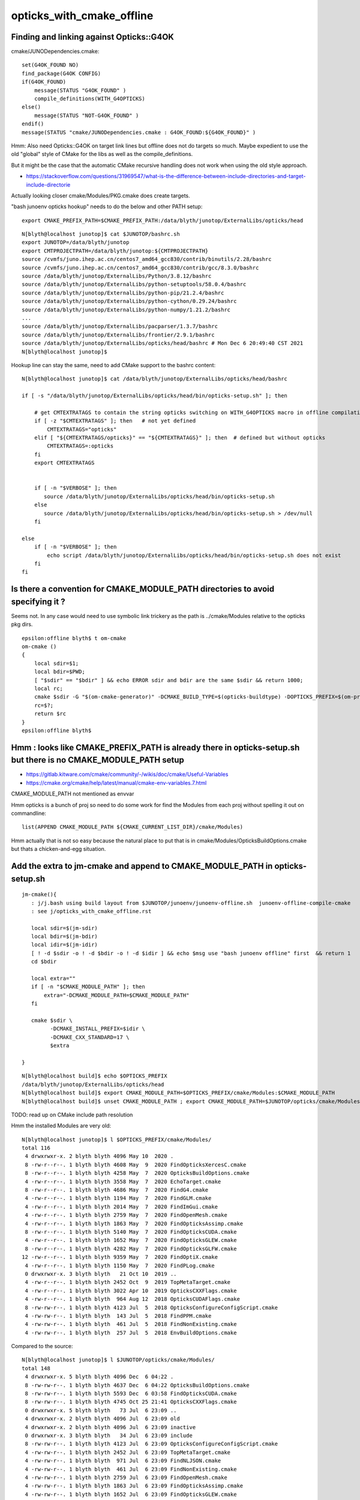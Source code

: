 opticks_with_cmake_offline
=============================


Finding and linking against Opticks::G4OK 
---------------------------------------------

cmake/JUNODependencies.cmake::


    set(G4OK_FOUND NO)
    find_package(G4OK CONFIG)
    if(G4OK_FOUND)
        message(STATUS "G4OK_FOUND" )
        compile_definitions(WITH_G4OPTICKS)
    else()
        message(STATUS "NOT-G4OK_FOUND" )
    endif()
    message(STATUS "cmake/JUNODependencies.cmake : G4OK_FOUND:${G4OK_FOUND}" )


Hmm: Also need Opticks::G4OK on target link lines 
but offline does not do targets so much. 
Maybe expedient to use the old "global" style of CMake
for the libs as well as the compile_definitions.

But it might be the case that the automatic CMake recursive handling 
does not work when using the old style approach. 

* https://stackoverflow.com/questions/31969547/what-is-the-difference-between-include-directories-and-target-include-directorie


Actually looking closer cmake/Modules/PKG.cmake does create targets. 


"bash junoenv opticks hookup" needs to do the below and other PATH setup::

  export CMAKE_PREFIX_PATH=$CMAKE_PREFIX_PATH:/data/blyth/junotop/ExternalLibs/opticks/head

::

    N[blyth@localhost junotop]$ cat $JUNOTOP/bashrc.sh
    export JUNOTOP=/data/blyth/junotop
    export CMTPROJECTPATH=/data/blyth/junotop:${CMTPROJECTPATH}
    source /cvmfs/juno.ihep.ac.cn/centos7_amd64_gcc830/contrib/binutils/2.28/bashrc
    source /cvmfs/juno.ihep.ac.cn/centos7_amd64_gcc830/contrib/gcc/8.3.0/bashrc
    source /data/blyth/junotop/ExternalLibs/Python/3.8.12/bashrc
    source /data/blyth/junotop/ExternalLibs/python-setuptools/58.0.4/bashrc
    source /data/blyth/junotop/ExternalLibs/python-pip/21.2.4/bashrc
    source /data/blyth/junotop/ExternalLibs/python-cython/0.29.24/bashrc
    source /data/blyth/junotop/ExternalLibs/python-numpy/1.21.2/bashrc
    ...
    source /data/blyth/junotop/ExternalLibs/pacparser/1.3.7/bashrc
    source /data/blyth/junotop/ExternalLibs/frontier/2.9.1/bashrc
    source /data/blyth/junotop/ExternalLibs/opticks/head/bashrc # Mon Dec 6 20:49:40 CST 2021
    N[blyth@localhost junotop]$ 


Hookup line can stay the same, need to add CMake support to the bashrc content::

    N[blyth@localhost junotop]$ cat /data/blyth/junotop/ExternalLibs/opticks/head/bashrc

    if [ -s "/data/blyth/junotop/ExternalLibs/opticks/head/bin/opticks-setup.sh" ]; then 

        # get CMTEXTRATAGS to contain the string opticks switching on WITH_G4OPTICKS macro in offline compilation
        if [ -z "$CMTEXTRATAGS" ]; then   # not yet defined
            CMTEXTRATAGS="opticks"
        elif [ "${CMTEXTRATAGS/opticks}" == "${CMTEXTRATAGS}" ]; then  # defined but without opticks
            CMTEXTRATAGS=:opticks
        fi 
        export CMTEXTRATAGS


        if [ -n "$VERBOSE" ]; then 
           source /data/blyth/junotop/ExternalLibs/opticks/head/bin/opticks-setup.sh 
        else
           source /data/blyth/junotop/ExternalLibs/opticks/head/bin/opticks-setup.sh > /dev/null
        fi  

    else
        if [ -n "$VERBOSE" ]; then 
            echo script /data/blyth/junotop/ExternalLibs/opticks/head/bin/opticks-setup.sh does not exist 
        fi
    fi 





Is there a convention for CMAKE_MODULE_PATH directories to avoid specifying it ?
---------------------------------------------------------------------------------

Seems not. In any case would need to use symbolic link trickery as the path is ../cmake/Modules
relative to the opticks pkg dirs. 


::

    epsilon:offline blyth$ t om-cmake
    om-cmake () 
    { 
        local sdir=$1;
        local bdir=$PWD;
        [ "$sdir" == "$bdir" ] && echo ERROR sdir and bdir are the same $sdir && return 1000;
        local rc;
        cmake $sdir -G "$(om-cmake-generator)" -DCMAKE_BUILD_TYPE=$(opticks-buildtype) -DOPTICKS_PREFIX=$(om-prefix) -DCMAKE_INSTALL_PREFIX=$(om-prefix) -DCMAKE_MODULE_PATH=$(om-home)/cmake/Modules;
        rc=$?;
        return $rc
    }
    epsilon:offline blyth$ 



Hmm : looks like CMAKE_PREFIX_PATH is already there in opticks-setup.sh but there is no CMAKE_MODULE_PATH setup
-----------------------------------------------------------------------------------------------------------------

* https://gitlab.kitware.com/cmake/community/-/wikis/doc/cmake/Useful-Variables
* https://cmake.org/cmake/help/latest/manual/cmake-env-variables.7.html

CMAKE_MODULE_PATH not mentioned as envvar 

Hmm opticks is a bunch of proj so need to do some work for find the Modules 
from each proj without spelling it out on commandline::

   list(APPEND CMAKE_MODULE_PATH ${CMAKE_CURRENT_LIST_DIR}/cmake/Modules)

Hmm actually that is not so easy because the natural place to put that 
is in cmake/Modules/OpticksBuildOptions.cmake but thats a chicken-and-egg situation.


Add the extra to jm-cmake and append to CMAKE_MODULE_PATH in opticks-setup.sh 
---------------------------------------------------------------------------------

::

    jm-cmake(){   
       : j/j.bash using build layout from $JUNOTOP/junoenv/junoenv-offline.sh  junoenv-offline-compile-cmake
       : see j/opticks_with_cmake_offline.rst

       local sdir=$(jm-sdir)
       local bdir=$(jm-bdir)
       local idir=$(jm-idir)
       [ ! -d $sdir -o ! -d $bdir -o ! -d $idir ] && echo $msg use "bash junoenv offline" first  && return 1 
       cd $bdir

       local extra=""
       if [ -n "$CMAKE_MODULE_PATH" ]; then 
           extra="-DCMAKE_MODULE_PATH=$CMAKE_MODULE_PATH"
       fi

       cmake $sdir \
             -DCMAKE_INSTALL_PREFIX=$idir \
             -DCMAKE_CXX_STANDARD=17 \
             $extra

    }


::

    N[blyth@localhost build]$ echo $OPTICKS_PREFIX
    /data/blyth/junotop/ExternalLibs/opticks/head
    N[blyth@localhost build]$ export CMAKE_MODULE_PATH=$OPTICKS_PREFIX/cmake/Modules:$CMAKE_MODULE_PATH
    N[blyth@localhost build]$ unset CMAKE_MODULE_PATH ; export CMAKE_MODULE_PATH=$JUNOTOP/opticks/cmake/Modules:$CMAKE_MODULE_PATH



TODO: read up on CMake include path resolution


Hmm the installed Modules are very old::

    N[blyth@localhost junotop]$ l $OPTICKS_PREFIX/cmake/Modules/
    total 116
     4 drwxrwxr-x. 2 blyth blyth 4096 May 10  2020 .
     8 -rw-r--r--. 1 blyth blyth 4608 May  9  2020 FindOpticksXercesC.cmake
     8 -rw-r--r--. 1 blyth blyth 4258 May  7  2020 OpticksBuildOptions.cmake
     4 -rw-r--r--. 1 blyth blyth 3558 May  7  2020 EchoTarget.cmake
     8 -rw-r--r--. 1 blyth blyth 4686 May  7  2020 FindG4.cmake
     4 -rw-r--r--. 1 blyth blyth 1194 May  7  2020 FindGLM.cmake
     4 -rw-r--r--. 1 blyth blyth 2014 May  7  2020 FindImGui.cmake
     4 -rw-r--r--. 1 blyth blyth 2759 May  7  2020 FindOpenMesh.cmake
     4 -rw-r--r--. 1 blyth blyth 1863 May  7  2020 FindOpticksAssimp.cmake
     8 -rw-r--r--. 1 blyth blyth 5140 May  7  2020 FindOpticksCUDA.cmake
     4 -rw-r--r--. 1 blyth blyth 1652 May  7  2020 FindOpticksGLEW.cmake
     8 -rw-r--r--. 1 blyth blyth 4282 May  7  2020 FindOpticksGLFW.cmake
    12 -rw-r--r--. 1 blyth blyth 9359 May  7  2020 FindOptiX.cmake
     4 -rw-r--r--. 1 blyth blyth 1150 May  7  2020 FindPLog.cmake
     0 drwxrwxr-x. 3 blyth blyth   21 Oct 10  2019 ..
     4 -rw-r--r--. 1 blyth blyth 2452 Oct  9  2019 TopMetaTarget.cmake
     4 -rw-r--r--. 1 blyth blyth 3022 Apr 10  2019 OpticksCXXFlags.cmake
     4 -rw-r--r--. 1 blyth blyth  964 Aug 12  2018 OpticksCUDAFlags.cmake
     8 -rw-rw-r--. 1 blyth blyth 4123 Jul  5  2018 OpticksConfigureConfigScript.cmake
     4 -rw-rw-r--. 1 blyth blyth  143 Jul  5  2018 FindPPM.cmake
     4 -rw-rw-r--. 1 blyth blyth  461 Jul  5  2018 FindNonExisting.cmake
     4 -rw-rw-r--. 1 blyth blyth  257 Jul  5  2018 EnvBuildOptions.cmake

Compared to the source::

    N[blyth@localhost junotop]$ l $JUNOTOP/opticks/cmake/Modules/
    total 148
     4 drwxrwxr-x. 5 blyth blyth 4096 Dec  6 04:22 .
     8 -rw-rw-r--. 1 blyth blyth 4637 Dec  6 04:22 OpticksBuildOptions.cmake
     8 -rw-rw-r--. 1 blyth blyth 5593 Dec  6 03:58 FindOpticksCUDA.cmake
     8 -rw-rw-r--. 1 blyth blyth 4745 Oct 25 21:41 OpticksCXXFlags.cmake
     0 drwxrwxr-x. 5 blyth blyth   73 Jul  6 23:09 ..
     4 drwxrwxr-x. 2 blyth blyth 4096 Jul  6 23:09 old
     4 drwxrwxr-x. 2 blyth blyth 4096 Jul  6 23:09 inactive
     0 drwxrwxr-x. 3 blyth blyth   34 Jul  6 23:09 include
     8 -rw-rw-r--. 1 blyth blyth 4123 Jul  6 23:09 OpticksConfigureConfigScript.cmake
     4 -rw-rw-r--. 1 blyth blyth 2452 Jul  6 23:09 TopMetaTarget.cmake
     4 -rw-rw-r--. 1 blyth blyth  971 Jul  6 23:09 FindNLJSON.cmake
     4 -rw-rw-r--. 1 blyth blyth  461 Jul  6 23:09 FindNonExisting.cmake
     4 -rw-rw-r--. 1 blyth blyth 2759 Jul  6 23:09 FindOpenMesh.cmake
     4 -rw-rw-r--. 1 blyth blyth 1863 Jul  6 23:09 FindOpticksAssimp.cmake
     4 -rw-rw-r--. 1 blyth blyth 1652 Jul  6 23:09 FindOpticksGLEW.cmake
     8 -rw-rw-r--. 1 blyth blyth 4282 Jul  6 23:09 FindOpticksGLFW.cmake
     8 -rw-rw-r--. 1 blyth blyth 5149 Jul  6 23:09 FindOpticksOptiX.cmake
     8 -rw-rw-r--. 1 blyth blyth 5468 Jul  6 23:09 FindOpticksXercesC.cmake
    12 -rw-rw-r--. 1 blyth blyth 9467 Jul  6 23:09 FindOptiX.cmake
     4 -rw-rw-r--. 1 blyth blyth 1150 Jul  6 23:09 FindPLog.cmake
     8 -rw-rw-r--. 1 blyth blyth 6679 Jul  6 23:09 OpticksCMakeTraverse.cmake
     4 -rw-rw-r--. 1 blyth blyth 1185 Jul  6 23:09 OpticksCUDAFlags.cmake
     4 -rw-rw-r--. 1 blyth blyth 3558 Jul  6 23:09 EchoTarget.cmake
     4 -rw-rw-r--. 1 blyth blyth  257 Jul  6 23:09 EnvBuildOptions.cmake
     4 -rw-rw-r--. 1 blyth blyth  654 Jul  6 23:09 FindBoostAsio.cmake
     8 -rw-rw-r--. 1 blyth blyth 5555 Jul  6 23:09 FindG4.cmake
     4 -rw-rw-r--. 1 blyth blyth 1194 Jul  6 23:09 FindGLM.cmake
     4 -rw-rw-r--. 1 blyth blyth 2014 Jul  6 23:09 FindImGui.cmake
    N[blyth@localhost junotop]$ 




jm-cmake failing with Opticks found in CMAKE_PREFIX_PATH due to lack of CMAKE_MODULE_PATH on cmake command line
-------------------------------------------------------------------------------------------------------------------


::

    N    # plain vanilla environment on P 
    jre
    jm-cmake


    eom.so;/data/blyth/junotop/ExternalLibs/ROOT/6.24.06/lib/libMathMore.so
    -- Found Python: /data/blyth/junotop/ExternalLibs/Python/3.8.12/bin/python3.8 (found suitable version "3.8.12", minimum required is "3.8.12") found components: Interpreter 
    CMake Error at /cvmfs/juno.ihep.ac.cn/centos7_amd64_gcc830/Pre-Release/J21v2r0-branch/ExternalLibs/Cmake/3.21.2/share/cmake-3.21/Modules/CMakeFindDependencyMacro.cmake:47 (find_package):
      No "FindG4.cmake" found in CMAKE_MODULE_PATH.
    Call Stack (most recent call first):
      /data/blyth/junotop/ExternalLibs/opticks/head/lib64/cmake/cfg4/cfg4-config.cmake:8 (find_dependency)
      /cvmfs/juno.ihep.ac.cn/centos7_amd64_gcc830/Pre-Release/J21v2r0-branch/ExternalLibs/Cmake/3.21.2/share/cmake-3.21/Modules/CMakeFindDependencyMacro.cmake:47 (find_package)
      /data/blyth/junotop/ExternalLibs/opticks/head/lib64/cmake/g4ok/g4ok-config.cmake:8 (find_dependency)
      cmake/JUNODependencies.cmake:107 (find_package)
      CMakeLists.txt:36 (include)


    CMake Warning (dev) at /cvmfs/juno.ihep.ac.cn/centos7_amd64_gcc830/Pre-Release/J21v2r0-branch/ExternalLibs/Cmake/3.21.2/share/cmake-3.21/Modules/CMakeFindDependencyMacro.cmake:47 (find_package):
      FindG4.cmake must either be part of this project itself, in this case
      adjust CMAKE_MODULE_PATH so that it points to the correct location inside
      its source tree.

      Or it must be installed by a package which has already been found via
      find_package().  In this case make sure that package has indeed been found
      and adjust CMAKE_MODULE_PATH to contain the location where that package has
      installed FindG4.cmake.  This must be a location provided by that package.
      This error in general means that the buildsystem of this project is relying
      on a Find-module without ensuring that it is actually available.

    Call Stack (most recent call first):
      /data/blyth/junotop/ExternalLibs/opticks/head/lib64/cmake/cfg4/cfg4-config.cmake:8 (find_dependency)
      /cvmfs/juno.ihep.ac.cn/centos7_amd64_gcc830/Pre-Release/J21v2r0-branch/ExternalLibs/Cmake/3.21.2/share/cmake-3.21/Modules/CMakeFindDependencyMacro.cmake:47 (find_package)
      /data/blyth/junotop/ExternalLibs/opticks/head/lib64/cmake/g4ok/g4ok-config.cmake:8 (find_dependency)
      cmake/JUNODependencies.cmake:107 (find_package)
      CMakeLists.txt:36 (include)
    This warning is for project developers.  Use -Wno-dev to suppress it.

    -- Configuring incomplete, errors occurred!
    See also "/data/blyth/junotop/offline/build/CMakeFiles/CMakeOutput.log".
    N[blyth@localhost build]$ 




jm-cmake jm FAILs to find Sniper headers but "bash junoenv offline" works 
-----------------------------------------------------------------------------

::

    O[blyth@localhost junoenv]$ t jm-cmake
    jm-cmake () 
    { 
        : using build layout from $JUNOTOP/junoenv/junoenv-offline.sh junoenv-offline-compile-cmake;
        local sdir=$JUNOTOP/offline;
        local bdir=$JUNOTOP/offline/build;
        local idir=$JUNOTOP/offline/InstallArea;
        [ ! -d $sdir -o ! -d $bdir -o ! -d $idir ] && echo $msg use "bash junoenv offline" first && return 1;
        cd $bdir;
        cmake $sdir -DCMAKE_INSTALL_PREFIX=$idir -DCMAKE_CXX_STANDARD=17
    }
    O[blyth@localhost junoenv]$ t jm
    jm () 
    { 
        : j/j.bash;
        local bdir=$(jm-bdir);
        cd $bdir;
        [ $? -ne 0 ] && echo bdir error && return 1;
        make;
        [ $? -ne 0 ] && echo make error && return 2;
        make install;
        [ $? -ne 0 ] && echo install error && return 3;
        return 0
    }
    O[blyth@localhost junoenv]$ 


Notably there is no Sniper in the CMAKE_PREFIX_PATH::

    O[blyth@localhost junoenv]$ echo $CMAKE_PREFIX_PATH | tr ":" "\n"
    /data/blyth/junotop/ExternalLibs/frontier/2.9.1
    /data/blyth/junotop/ExternalLibs/pacparser/1.3.7
    /data/blyth/junotop/ExternalLibs/python-yaml/5.4.1.1
    /data/blyth/junotop/ExternalLibs/libyaml/0.2.4
    /data/blyth/junotop/ExternalLibs/mysql-connector-cpp/1.1.12
    /data/blyth/junotop/ExternalLibs/mysql-connector-c/6.1.9
    /data/blyth/junotop/ExternalLibs/libmore/0.8.3
    /data/blyth/junotop/ExternalLibs/talys/1.95
    /data/blyth/junotop/ExternalLibs/nuwro/19.02.2
    /data/blyth/junotop/ExternalLibs/genie/3.00.06
    /data/blyth/junotop/ExternalLibs/Geant4/10.04.p02.juno
    /data/blyth/junotop/ExternalLibs/HepMC/2.06.09
    /data/blyth/junotop/ExternalLibs/ROOT/6.24.06
    /data/blyth/junotop/ExternalLibs/ROOT/6.24.06
    /data/blyth/junotop/ExternalLibs/xrootd/5.3.1
    /data/blyth/junotop/ExternalLibs/CLHEP/2.4.1.0
    /data/blyth/junotop/ExternalLibs/CMT/v1r26
    /data/blyth/junotop/ExternalLibs/tbb/2019_U8
    /data/blyth/junotop/ExternalLibs/pythia6/6.4.28
    /data/blyth/junotop/ExternalLibs/LHAPDF/6.3.0
    /data/blyth/junotop/ExternalLibs/libxml2/2.9.12
    /data/blyth/junotop/ExternalLibs/log4cpp/1.1.3
    /data/blyth/junotop/ExternalLibs/sqlite3/3.35.5
    /data/blyth/junotop/ExternalLibs/fftw3/3.3.8
    /data/blyth/junotop/ExternalLibs/gsl/2.5
    /data/blyth/junotop/ExternalLibs/Xercesc/3.2.2
    /data/blyth/junotop/ExternalLibs/Git/2.33.0
    /data/blyth/junotop/ExternalLibs/Cmake/3.21.2
    /data/blyth/junotop/ExternalLibs/Boost/1.77.0
    /data/blyth/junotop/ExternalLibs/python-numpy/1.21.2
    /data/blyth/junotop/ExternalLibs/python-cython/0.29.24
    /data/blyth/junotop/ExternalLibs/python-pip/21.2.4
    /data/blyth/junotop/ExternalLibs/python-setuptools/58.0.4
    /data/blyth/junotop/ExternalLibs/Python/3.8.12

    /data/blyth/junotop/ExternalLibs/opticks/head
    /data/blyth/junotop/ExternalLibs/opticks/head/externals
    /home/blyth/local/opticks/externals/OptiX_650
    O[blyth@localhost junoenv]$ 


::

    O[blyth@localhost ~]$ cat $JUNOTOP/bashrc.sh
    export JUNOTOP=/data/blyth/junotop
    export CMTPROJECTPATH=/data/blyth/junotop:${CMTPROJECTPATH}
    source /cvmfs/juno.ihep.ac.cn/centos7_amd64_gcc830/contrib/binutils/2.28/bashrc
    source /cvmfs/juno.ihep.ac.cn/centos7_amd64_gcc830/contrib/gcc/8.3.0/bashrc
    source /data/blyth/junotop/ExternalLibs/Python/3.8.12/bashrc
    source /data/blyth/junotop/ExternalLibs/python-setuptools/58.0.4/bashrc
    source /data/blyth/junotop/ExternalLibs/python-pip/21.2.4/bashrc
    source /data/blyth/junotop/ExternalLibs/python-cython/0.29.24/bashrc
    source /data/blyth/junotop/ExternalLibs/python-numpy/1.21.2/bashrc
    source /data/blyth/junotop/ExternalLibs/Boost/1.77.0/bashrc
    source /data/blyth/junotop/ExternalLibs/Cmake/3.21.2/bashrc
    source /data/blyth/junotop/ExternalLibs/Git/2.33.0/bashrc
    source /data/blyth/junotop/ExternalLibs/Xercesc/3.2.2/bashrc
    source /data/blyth/junotop/ExternalLibs/gsl/2.5/bashrc
    source /data/blyth/junotop/ExternalLibs/fftw3/3.3.8/bashrc
    source /data/blyth/junotop/ExternalLibs/sqlite3/3.35.5/bashrc
    source /data/blyth/junotop/ExternalLibs/log4cpp/1.1.3/bashrc
    source /data/blyth/junotop/ExternalLibs/libxml2/2.9.12/bashrc
    source /data/blyth/junotop/ExternalLibs/LHAPDF/6.3.0/bashrc
    source /data/blyth/junotop/ExternalLibs/pythia6/6.4.28/bashrc
    source /data/blyth/junotop/ExternalLibs/tbb/2019_U8/bashrc
    source /data/blyth/junotop/ExternalLibs/CMT/v1r26/bashrc
    source /data/blyth/junotop/ExternalLibs/CLHEP/2.4.1.0/bashrc
    source /data/blyth/junotop/ExternalLibs/xrootd/5.3.1/bashrc
    source /data/blyth/junotop/ExternalLibs/ROOT/6.24.06/bashrc
    source /data/blyth/junotop/ExternalLibs/HepMC/2.06.09/bashrc
    source /data/blyth/junotop/ExternalLibs/Geant4/10.04.p02.juno/bashrc
    source /data/blyth/junotop/ExternalLibs/genie/3.00.06/bashrc
    source /data/blyth/junotop/ExternalLibs/nuwro/19.02.2/bashrc
    source /data/blyth/junotop/ExternalLibs/talys/1.95/bashrc
    source /data/blyth/junotop/ExternalLibs/libmore/0.8.3/bashrc
    source /data/blyth/junotop/ExternalLibs/mysql-connector-c/6.1.9/bashrc
    source /data/blyth/junotop/ExternalLibs/mysql-connector-cpp/1.1.12/bashrc
    source /data/blyth/junotop/ExternalLibs/libyaml/0.2.4/bashrc
    source /data/blyth/junotop/ExternalLibs/python-yaml/5.4.1.1/bashrc
    source /data/blyth/junotop/ExternalLibs/pacparser/1.3.7/bashrc
    source /data/blyth/junotop/ExternalLibs/frontier/2.9.1/bashrc
    source /data/blyth/junotop/ExternalLibs/opticks/head/bashrc # Sat Dec 4 04:30:39 CST 2021
    O[blyth@localhost ~]$ 



Maybe need resetup::

    O[blyth@localhost junoenv]$ bash junoenv env resetup


* seems to be pilot error, using N and then running jre followed by jm-cmake jm works



::

    epsilon:junoenv blyth$  grep CMAKE_PREFIX_PATH *.*
    junoenv-external-libs.sh:export CMAKE_PREFIX_PATH=\${JUNO_EXTLIB_${pkg}_HOME}:\${CMAKE_PREFIX_PATH}
    junoenv-external-libs.sh:if ( \$?CMAKE_PREFIX_PATH == 0 ) then
    junoenv-external-libs.sh:    setenv CMAKE_PREFIX_PATH ""
    junoenv-external-libs.sh:setenv CMAKE_PREFIX_PATH \${JUNO_EXTLIB_${pkg}_HOME}:\${CMAKE_PREFIX_PATH}
    junoenv-opticks.sh:system PATH envvars including PATH, LD_LIBRARY_PATH, CMAKE_PREFIX_PATH etc.. that enable 
    junoenv-sniper.sh:export CMAKE_PREFIX_PATH=\${JUNO_SNiPER_HOME}:\${CMAKE_PREFIX_PATH}
    junoenv-sniper.sh:if ( \$?CMAKE_PREFIX_PATH == 0 ) then
    junoenv-sniper.sh:    setenv CMAKE_PREFIX_PATH ""
    junoenv-sniper.sh:setenv CMAKE_PREFIX_PATH \${JUNO_SNiPER_HOME}:\${CMAKE_PREFIX_PATH}
    epsilon:junoenv blyth$ 


* junoenv-sniper-compile-cmake-create-setup-scripts writes a $JUNOTOP/sniper/InstallArea/bashrc 

    176 function junoenv-sniper-compile-cmake {
    177     local msg="==== $FUNCNAME: "
    178     pushd $(juno-top-dir) >& /dev/null
    179     if [ -d "$(junoenv-sniper-name)" ]; then
    180         pushd $(junoenv-sniper-name)
    181 
    182         # create the build directory
    183         [ -d "build" ] || mkdir build || exit -1
    184         # create the install directory
    185         [ -d "InstallArea" ] || mkdir InstallArea || exit -1
    186         local installprefix=$(juno-top-dir)/sniper/InstallArea
    187         # start the build and install of sniper
    188         pushd build
    189 
    190         cmake .. -DCMAKE_INSTALL_PREFIX=$installprefix -DCMAKE_CXX_STANDARD=17 || exit -1
    191         make || exit -1
    192         make install || exit -1
    193 
    194         popd # build
    195 
    196         # goto InstallArea and create setup scripts
    197         pushd InstallArea
    198         junoenv-sniper-compile-cmake-create-setup-scripts
    199         popd # InstallArea
    200 
    201         popd # $(junoenv-sniper-name)
    202     fi
    203     popd >& /dev/null
    204 
    205 }




Its non-standard for the CMAKE_PREFIX_PATH to be the libdir ?::

    O[blyth@localhost j]$ cat $JUNOTOP/sniper/InstallArea/share/sniper/setup.sh 
    #!/bin/bash

    export LD_LIBRARY_PATH=/data/blyth/junotop/sniper/InstallArea/lib64:$LD_LIBRARY_PATH
    export PATH=/data/blyth/junotop/sniper/InstallArea/bin:$PATH
    export CMAKE_PREFIX_PATH=/data/blyth/junotop/sniper/InstallArea/lib64:$CMAKE_PREFIX_PATH
    export SNIPER_INIT_FILE=/data/blyth/junotop/sniper/InstallArea/share/sniper/.init.json

    if [ "xpython" != "x" ]; then
        if [ -d "/data/blyth/junotop/sniper/InstallArea/python" ]; then
            export PYTHONPATH=/data/blyth/junotop/sniper/InstallArea/python:$PYTHONPATH
        fi
    fi


This one looks more reasonable::

    O[blyth@localhost j]$ cat $JUNOTOP/sniper/InstallArea/bashrc

    # Define JUNO_SNiPER_HOME
    if [ -z "${JUNOTOP}" ]; then
    export JUNO_SNiPER_HOME=/data/blyth/junotop/sniper/InstallArea
    else
    export JUNO_SNiPER_HOME=${JUNOTOP}/sniper/InstallArea
    fi

    export SNiPER_DIR=${JUNO_SNiPER_HOME}

    # Add to PATH
    export PATH=${JUNO_SNiPER_HOME}/bin:${PATH}

    # Add to LD_LIBRARY_PATH and PYTHONPATH
    export PYTHONPATH=${JUNO_SNiPER_HOME}/python:${PYTHONPATH}
    if [ -d ${JUNO_SNiPER_HOME}/lib ]; then
    export LD_LIBRARY_PATH=${JUNO_SNiPER_HOME}/lib:${LD_LIBRARY_PATH}
    export PYTHONPATH=${JUNO_SNiPER_HOME}/lib:${PYTHONPATH}
    fi
    if [ -d ${JUNO_SNiPER_HOME}/lib64 ]; then
    export LD_LIBRARY_PATH=${JUNO_SNiPER_HOME}/lib64:${LD_LIBRARY_PATH}
    export PYTHONPATH=${JUNO_SNiPER_HOME}/lib64:${PYTHONPATH}
    fi

    # Add to CPATH
    export CPATH=${JUNO_SNiPER_HOME}/include:${CPATH}

    # Add to CMAKE
    export CMAKE_PREFIX_PATH=${JUNO_SNiPER_HOME}:${CMAKE_PREFIX_PATH}







Opticks-Offline CMT setup
-----------------------------

Connection via CMT macros with contents from *opticks-config* script

::

    epsilon:DetSimPolicy blyth$ cat /Users/blyth/junotop/offline/Simulation/DetSimV2/DetSimPolicy/cmt/requirements 
    package DetSimPolicy
    # source the geant4 script first

    use Geant4 v* Externals
    use CLHEP v* Externals
    use Xercesc v* Externals

    # The below sets blank macro values unless CMTEXTRATAGS envvar includes opticks, 
    # thus it does no harm when the optional Opticks external is not installed.
    use OpticksG4OK    v* Externals

    # Enable the debug information in the library
    macro_append DetSimPolicy_cppflags " -g "


::

    epsilon:cmt blyth$ cat /Users/blyth/junotop/offline/Simulation/DetSimV2/Opticks/cmt/requirements 
    package Opticks

    macro Opticks_home "`opticks-config --prefix`"

    set OPTICKSDATAROOT "$(Opticks_home)/opticksdata"

    macro Opticks_cppflags " `opticks-config --cflags` "
    macro Opticks_linkopts " `opticks-config --libs` "



::

    epsilon:Simulation blyth$ find . -name requirements -exec grep -H Opticks {} \;
    ./GenTools/cmt/requirements:# thus it does no harm when the optional Opticks external is not installed.
    ./GenTools/cmt/requirements:use OpticksG4OK    v* Externals
    ./DetSimV2/Opticks/cmt/requirements:package Opticks
    ./DetSimV2/Opticks/cmt/requirements:macro Opticks_home "`opticks-config --prefix`"
    ./DetSimV2/Opticks/cmt/requirements:set OPTICKSDATAROOT "$(Opticks_home)/opticksdata"
    ./DetSimV2/Opticks/cmt/requirements:macro Opticks_cppflags " `opticks-config --cflags` "
    ./DetSimV2/Opticks/cmt/requirements:macro Opticks_linkopts " `opticks-config --libs` "
    ./DetSimV2/DetSimPolicy/cmt/requirements:# thus it does no harm when the optional Opticks external is not installed.
    ./DetSimV2/DetSimPolicy/cmt/requirements:use OpticksG4OK    v* Externals
    epsilon:Simulation blyth$ 


    epsilon:Simulation blyth$ find . -type f -exec grep -l WITH_G4OPTICKS {} \;
    ./GenTools/src/GtOpticksTool.cc
    ./GenTools/src/GtOpticksTool.h
    ./DetSimV2/PhysiSim/include/LocalG4Cerenkov1042.hh
    ./DetSimV2/PhysiSim/include/DsG4Scintillation.h
    ./DetSimV2/PhysiSim/src/DsG4Scintillation.cc
    ./DetSimV2/PhysiSim/src/LocalG4Cerenkov1042.cc
    ./DetSimV2/PhysiSim/src/DsPhysConsOptical.cc
    ./DetSimV2/PMTSim/include/junoSD_PMT_v2_Opticks.hh
    ./DetSimV2/PMTSim/include/PMTEfficiencyCheck.hh
    ./DetSimV2/PMTSim/include/junoSD_PMT_v2.hh
    ./DetSimV2/PMTSim/src/junoSD_PMT_v2_Opticks.cc
    ./DetSimV2/PMTSim/src/junoSD_PMT_v2.cc
    ./DetSimV2/PMTSim/src/PMTSDMgr.cc
    ./DetSimV2/PMTSim/src/PMTEfficiencyCheck.cc
    ./DetSimV2/DetSimMTUtil/src/DetFactorySvc.cc
    ./DetSimV2/DetSimOptions/src/DetSim0Svc.cc
    ./DetSimV2/DetSimOptions/src/LSExpDetectorConstruction_Opticks.cc
    ./DetSimV2/AnalysisCode/include/G4OpticksAnaMgr.hh
    ./DetSimV2/AnalysisCode/src/G4OpticksAnaMgr.cc



CMake should automate the recursive collection of libs and cflags done for CMT by opticks-config (based on pkgconfig)
------------------------------------------------------------------------------------------------------------------------

::

    epsilon:issues blyth$ opticks-config --cflags G4OK | tr " " "\n"
    -DOPTICKS_G4OK
    -DOPTICKS_CFG4
    -DOPTICKS_X4
    -DG4USE_STD11
    -DG4UI_USE_TCSH
    -W
    -Wall
    -pedantic
    -Wno-non-virtual-dtor
    -Wno-long-long
    -Wwrite-strings
    -Wpointer-arith
    -Woverloaded-virtual
    -Wno-variadic-macros
    -Wshadow
    -pipe
    -Qunused-arguments
    -stdlib=libc++
    -DG4USE_STD11
    -std=c++11
    -DOPTICKS_OKOP
    -DOPTICKS_OXRAP
    -DOPTICKS_OKGEO
    -DOPTICKS_GGEO
    -DOPTICKS_THRAP
    -DOPTICKS_OKCORE
    -DOPTICKS_NPY
    -DOPTICKS_BRAP
    -DWITH_BOOST_ASIO
    -DOPTICKS_CUDARAP
    -DOPTICKS_SYSRAP
    -DWITH_STTF
    -DWITH_PLOG
    -DOPTICKS_OKCONF
    -I/usr/local/opticks_externals/g4_1042/bin/../include/Geant4
    -I/usr/local/opticks_externals/clhep/include
    -I/usr/local/opticks_externals/xercesc/include
    -I/usr/local/opticks/include/G4OK
    -I/usr/local/opticks/include/CFG4
    -I/usr/local/opticks/include/ExtG4
    -I/usr/local/opticks/include/OKOP
    -I/usr/local/opticks/include/OptiXRap
    -I/usr/local/opticks/include/OpticksGeo
    -I/usr/local/opticks/include/GGeo
    -I/usr/local/opticks/include/ThrustRap
    -I/usr/local/opticks/include/OpticksCore
    -I/usr/local/opticks/externals/include
    -I/usr/local/opticks/include/NPY
    -I/usr/local/opticks/include/BoostRap
    -I/usr/local/opticks/include/CUDARap
    -I/usr/local/cuda/include
    -I/usr/local/opticks/externals/glm/glm
    -I/usr/local/opticks/include/SysRap
    -I/usr/local/opticks/include/OKConf
    -I/usr/local/optix/include
    -I/usr/local/opticks/externals/glm/glm
    -I/usr/local/opticks/externals/plog/include
    -I/usr/local/opticks/externals/include/nljson
    -I/usr/local/cuda/include
    -std=c++11
    epsilon:issues blyth$ 




::

    epsilon:issues blyth$ opticks-config --libs G4OK | tr " " "\n"
    -L/usr/local/opticks_externals/g4_1042/bin/../lib
    -L/usr/local/opticks_externals/clhep/lib
    -L/usr/local/opticks_externals/xercesc/lib
    -L/usr/local/opticks/lib
    -L/usr/local/optix/lib64
    -L/usr/local/cuda/lib
    -lG4OK
    -lCFG4
    -lExtG4
    -lG4Tree
    -lG4FR
    -lG4GMocren
    -lG4visHepRep
    -lG4RayTracer
    -lG4VRML
    -lG4vis_management
    -lG4modeling
    -lG4interfaces
    -lG4persistency
    -lG4analysis
    -lG4error_propagation
    -lG4readout
    -lG4physicslists
    -lG4run
    -lG4event
    -lG4tracking
    -lG4parmodels
    -lG4processes
    -lG4digits_hits
    -lG4track
    -lG4particles
    -lG4geometry
    -lG4materials
    -lG4graphics_reps
    -lG4intercoms
    -lG4global
    -lCLHEP-2.4.1.0
    -lG4zlib
    -lxerces-c
    -lOKOP
    -lOptiXRap
    -loptix
    -loptixu
    -loptix_prime
    -lstdc++
    -lOpticksGeo
    -lGGeo
    -lThrustRap
    /Developer/NVIDIA/CUDA-9.1/lib/libcudart_static.a
    -Wl,-rpath,/usr/local/cuda/lib
    -lOpticksCore
    -lNPY
    -lstdc++
    -lBoostRap
    -lCUDARap
    /Developer/NVIDIA/CUDA-9.1/lib/libcudart_static.a
    -Wl,-rpath,/usr/local/cuda/lib
    -lSysRap
    -lstdc++
    -lcudart
    -lcurand
    -lOKConf
    epsilon:issues blyth$ 




How to hookup with new CMake offline ?
------------------------------------------

* TODO: study how ROOT/Geant4 etc.. are hooked up and try something similar : the difference being that Opticks is always optional 




Packages depending on Opticks
--------------------------------

::

    Simulation/GenTools/CMakeLists.txt
    Simulation/DetSimV2/PhysiSim/CMakeLists.txt
    Simulation/DetSimV2/PMTSim/CMakeLists.txt
    Simulation/DetSimV2/DetSimOptions/CMakeLists.txt
    Simulation/DetSimV2/AnalysisCode/CMakeLists.txt 


::

    Simulation/GenTools/CMakeLists.txt

    include (PKG)
    PKG(GenTools
        DEPENDS
            GenEventV2
            BufferMemMgr
            MCGlobalTimeSvc
            SNiPER::RootWriterLib
            EG
            # == FIXME ==
            G4geometry
            Boost::regex

            $<$<BOOL:${WITH_G4OPTICKS}>:Opticks::G4OK>
    )


    Simulation/DetSimV2/PhysiSim/CMakeLists.txt

    001 include (PKG)
      2 PKG (PhysiSim
      3     NOAUX # don't load all the cc files from src
      4     FILES
      5         src/DsG4Scintillation.cc 
      6         src/LocalG4Cerenkov1042.cc 
      7         src/DsPhysConsOptical.cc
      8         src/DsWrapPhysConsOptical.cc
      9         src/DsWrapPhysConsIon.cc
     10         src/DsG4HadronPhysicsQGSP_BERT_HP.cc 
     11         src/DsG4NeutronPHPBuilder.cc 
     12         src/DsG410NNDCParticleHPCaptureFS.cc 
     13         src/DsG410GdParticleHPCaptureFS.cc 
     14         src/DsG4ParticleHPCapture.cc 
     15         src/DsG4GdCaptureGammas.cc 
     16         src/DsG4EmLivermorePhysics.cc 
     17         src/G4Positronium.cc 
     18         src/G4PositroniumFormation.cc 
     19         src/G4PositroniumDecayChannel2G.cc 
     20         src/G4PositroniumDecayChannel3G.cc 
     21         src/DsG4NNDCCaptureGammas.cc 
     22         src/DsG4EmLivermorePhysics.cc
     23         src/DsG4ScintSimple.cc 
     24         src/DsG4OpAbsReemit.cc 
     25         src/G4Cerenkov_modified.cc 
     26     
     27     DEPENDS
     28         DetSimAlg
     29         MCParamsSvc
     30 
     31     SETENV
     32         DAYA_DATA_DIR="${CMAKE_CURRENT_SOURCE_DIR}/data"
     33 )


    Simulation/DetSimV2/PMTSim/CMakeLists.txt

    001 
      2 include (PKG)
      3 PKG (PMTSim
      4     DEPENDS
      5         SimUtil
      6         IPMTSimParamSvc
      7         Geometry
      8         MultiFilmSimSvc
      9         MCParamsSvc
     10 )

    Simulation/DetSimV2/DetSimOptions/CMakeLists.txt

    001 include (PKG)
      2 
      3 PKG(DetSimOptions
      4     DEPENDS
      5         AnalysisCode
      6 
      7         CentralDetector
      8         TopTracker
      9         Chimney
     10         CalibUnit
     11 
     12         PhysiSim
     13         PMTSim
     14         SimUtil
     15         MCParamsSvc
     16 
     17         DetSimAlg
     18 
     19         ${GEANT4_LIBRARIES}
     20 )


    Simulation/DetSimV2/AnalysisCode/CMakeLists.txt 

    001 include (PKG)
      2 PKG(AnalysisCode
      3     DEPENDS
      4         PMTSim
      5         SimUtil
      6         DetSimAlg
      7         OPSimulator
      8 
      9         GenTools
     10 
     11         SimEventV2
     12         EvtNavigator
     13 
     14         JunoTimer
     15 
     16         DataRegistritionSvc
     17 
     18         Boost::filesystem Boost::system
     19         Geom
     20 )



    PKG(RecCdMuonAlg
        DEPENDS
        RecEvent
        CalibEvent
        Identifier
        Geometry
        EvtNavigator
        DataRegistritionSvc
        BufferMemMgr
        SNiPER::RootWriterLib
        $<$<BOOL:${WITH_OEC}>:EvtStore>
        $<$<BOOL:${WITH_OEC}>:EvtDataTypes>
        $<$<BOOL:${WITH_OEC}>:OECEvent>
    )


CMake Generator Expressions
-----------------------------

* https://cmake.org/cmake/help/latest/manual/cmake-generator-expressions.7.html

* $<BOOL:${WITH_OEC}>   converts WITH_OEC string to 0 or 1 yielding 0 when empty/0/OFF/... 

* $<condition:true_string>
   Evaluates to true_string if condition is 1. Otherwise evaluates to the empty string.


* $<1:EvtStore>
* $<0:EvtStore>


Try::

    $<$<BOOL:${WITH_G4OPTICKS}>:Opticks::G4OK>



::

    epsilon:offline blyth$ find . -type f -exec grep -H WITH_G4OPTICKS {} \; | grep -v .svn 
    ./Simulation/GenTools/src/GtOpticksTool.cc:#ifdef WITH_G4OPTICKS
    ./Simulation/GenTools/src/GtOpticksTool.cc:#ifdef WITH_G4OPTICKS
    ./Simulation/GenTools/src/GtOpticksTool.cc:        << "GtOpticksTool::configure  WITH_G4OPTICKS"
    ./Simulation/GenTools/src/GtOpticksTool.cc:        << "GtOpticksTool::configure  NOT WITH_G4OPTICKS"
    ./Simulation/GenTools/src/GtOpticksTool.cc:#ifdef WITH_G4OPTICKS
    ./Simulation/GenTools/src/GtOpticksTool.h: *                  This class needs to be compiled -DWITH_G4OPTICKS to do anything useful, 

    ./Simulation/DetSimV2/PhysiSim/include/LocalG4Cerenkov1042.hh:#ifdef WITH_G4OPTICKS
    ./Simulation/DetSimV2/PhysiSim/include/LocalG4Cerenkov1042.hh:#ifdef WITH_G4OPTICKS
    ./Simulation/DetSimV2/PhysiSim/include/DsG4Scintillation.h:#ifdef WITH_G4OPTICKS
    ./Simulation/DetSimV2/PhysiSim/include/DsG4Scintillation.h:#ifdef WITH_G4OPTICKS
    ./Simulation/DetSimV2/PhysiSim/include/DsG4Scintillation.h:#ifdef WITH_G4OPTICKS
    ./Simulation/DetSimV2/PhysiSim/src/DsG4Scintillation.cc:#ifdef WITH_G4OPTICKS
    ./Simulation/DetSimV2/PhysiSim/src/DsG4Scintillation.cc:#ifdef WITH_G4OPTICKS
    ./Simulation/DetSimV2/PhysiSim/src/DsG4Scintillation.cc:#ifdef WITH_G4OPTICKS
    ./Simulation/DetSimV2/PhysiSim/src/DsG4Scintillation.cc:#ifdef WITH_G4OPTICKS
    ./Simulation/DetSimV2/PhysiSim/src/DsG4Scintillation.cc:#ifdef WITH_G4OPTICKS
    ./Simulation/DetSimV2/PhysiSim/src/DsG4Scintillation.cc:#ifdef WITH_G4OPTICKS
    ./Simulation/DetSimV2/PhysiSim/src/DsG4Scintillation.cc:#ifdef WITH_G4OPTICKS
    ./Simulation/DetSimV2/PhysiSim/src/LocalG4Cerenkov1042.cc:#ifdef WITH_G4OPTICKS
    ./Simulation/DetSimV2/PhysiSim/src/LocalG4Cerenkov1042.cc:#ifdef WITH_G4OPTICKS
    ./Simulation/DetSimV2/PhysiSim/src/LocalG4Cerenkov1042.cc:#ifdef WITH_G4OPTICKS
    ./Simulation/DetSimV2/PhysiSim/src/LocalG4Cerenkov1042.cc:#ifdef WITH_G4OPTICKS
    ./Simulation/DetSimV2/PhysiSim/src/LocalG4Cerenkov1042.cc:#ifdef WITH_G4OPTICKS
    ./Simulation/DetSimV2/PhysiSim/src/DsPhysConsOptical.cc:#ifdef WITH_G4OPTICKS
    ./Simulation/DetSimV2/PhysiSim/src/DsPhysConsOptical.cc:#ifdef WITH_G4OPTICKS
    ./Simulation/DetSimV2/PhysiSim/src/DsPhysConsOptical.cc:               << " non-zero opticksMode requires compilation -DWITH_G4OPTICKS " 

    ./Simulation/DetSimV2/PMTSim/include/junoSD_PMT_v2_Opticks.hh:#ifdef WITH_G4OPTICKS
    ./Simulation/DetSimV2/PMTSim/include/junoSD_PMT_v2_Opticks.hh:#ifdef WITH_G4OPTICKS
    ./Simulation/DetSimV2/PMTSim/include/PMTEfficiencyCheck.hh:#ifdef WITH_G4OPTICKS
    ./Simulation/DetSimV2/PMTSim/include/junoSD_PMT_v2.hh:#ifdef WITH_G4OPTICKS
    ./Simulation/DetSimV2/PMTSim/include/junoSD_PMT_v2.hh:#ifdef WITH_G4OPTICKS
    ./Simulation/DetSimV2/PMTSim/src/junoSD_PMT_v2_Opticks.cc:#ifdef WITH_G4OPTICKS
    ./Simulation/DetSimV2/PMTSim/src/junoSD_PMT_v2_Opticks.cc:#ifdef WITH_G4OPTICKS
    ./Simulation/DetSimV2/PMTSim/src/junoSD_PMT_v2_Opticks.cc:#ifdef WITH_G4OPTICKS
    ./Simulation/DetSimV2/PMTSim/src/junoSD_PMT_v2.cc:#ifdef WITH_G4OPTICKS
    ./Simulation/DetSimV2/PMTSim/src/junoSD_PMT_v2.cc:#ifdef WITH_G4OPTICKS
    ./Simulation/DetSimV2/PMTSim/src/junoSD_PMT_v2.cc:#ifdef WITH_G4OPTICKS
    ./Simulation/DetSimV2/PMTSim/src/junoSD_PMT_v2.cc:#ifdef WITH_G4OPTICKS
    ./Simulation/DetSimV2/PMTSim/src/junoSD_PMT_v2.cc:#ifdef WITH_G4OPTICKS
    ./Simulation/DetSimV2/PMTSim/src/junoSD_PMT_v2.cc:#ifdef WITH_G4OPTICKS
    ./Simulation/DetSimV2/PMTSim/src/junoSD_PMT_v2.cc:#ifdef WITH_G4OPTICKS_CHECK_EFFICIENCY
    ./Simulation/DetSimV2/PMTSim/src/PMTSDMgr.cc:#ifdef WITH_G4OPTICKS
    ./Simulation/DetSimV2/PMTSim/src/PMTSDMgr.cc:#ifdef WITH_G4OPTICKS
    ./Simulation/DetSimV2/PMTSim/src/PMTEfficiencyCheck.cc:#ifdef WITH_G4OPTICKS



    ./Simulation/DetSimV2/DetSimMTUtil/src/DetFactorySvc.cc:#ifdef WITH_G4OPTICKS
    ./Simulation/DetSimV2/DetSimMTUtil/src/DetFactorySvc.cc:#ifdef WITH_G4OPTICKS
    ./Simulation/DetSimV2/DetSimMTUtil/src/DetFactorySvc.cc:    LogError << " FATAL : non-zero opticksMode **NOT** WITH_G4OPTICKS " << std::endl ; 
    ./Simulation/DetSimV2/DetSimMTUtil/src/DetFactorySvc.cc:#ifdef WITH_G4OPTICKS
    ./Simulation/DetSimV2/DetSimMTUtil/src/DetFactorySvc.cc:    LogError << " FATAL : non-zero opticksMode **NOT** WITH_G4OPTICKS " << std::endl ; 
    ./Simulation/DetSimV2/DetSimMTUtil/src/DetFactorySvc.cc:#ifdef WITH_G4OPTICKS
    ./Simulation/DetSimV2/DetSimMTUtil/src/DetFactorySvc.cc:       << " WITH_G4OPTICKS "
    ./Simulation/DetSimV2/DetSimMTUtil/src/DetFactorySvc.cc:       << " **NOT** WITH_G4OPTICKS " 

    ./Simulation/DetSimV2/DetSimOptions/src/DetSim0Svc.cc:#ifdef WITH_G4OPTICKS
    ./Simulation/DetSimV2/DetSimOptions/src/DetSim0Svc.cc:#ifdef WITH_G4OPTICKS
    ./Simulation/DetSimV2/DetSimOptions/src/DetSim0Svc.cc:    LogError << " FATAL : non-zero opticksMode **NOT** WITH_G4OPTICKS " << std::endl ; 
    ./Simulation/DetSimV2/DetSimOptions/src/DetSim0Svc.cc:#ifdef WITH_G4OPTICKS
    ./Simulation/DetSimV2/DetSimOptions/src/DetSim0Svc.cc:    LogError << " FATAL : non-zero opticksMode **NOT** WITH_G4OPTICKS " << std::endl ; 
    ./Simulation/DetSimV2/DetSimOptions/src/DetSim0Svc.cc:#ifdef WITH_G4OPTICKS
    ./Simulation/DetSimV2/DetSimOptions/src/DetSim0Svc.cc:       << " WITH_G4OPTICKS "
    ./Simulation/DetSimV2/DetSimOptions/src/DetSim0Svc.cc:       << " **NOT** WITH_G4OPTICKS " 
    ./Simulation/DetSimV2/DetSimOptions/src/LSExpDetectorConstruction_Opticks.cc:#ifdef WITH_G4OPTICKS
    ./Simulation/DetSimV2/DetSimOptions/src/LSExpDetectorConstruction_Opticks.cc:#ifdef WITH_G4OPTICKS
    ./Simulation/DetSimV2/DetSimOptions/src/LSExpDetectorConstruction_Opticks.cc:    LOG(info) << "[ WITH_G4OPTICKS opticksMode " << opticksMode  ; 
    ./Simulation/DetSimV2/DetSimOptions/src/LSExpDetectorConstruction_Opticks.cc:    LOG(info) << "] WITH_G4OPTICKS " ; 

    ./Simulation/DetSimV2/AnalysisCode/include/G4OpticksAnaMgr.hh:#ifdef WITH_G4OPTICKS
    ./Simulation/DetSimV2/AnalysisCode/include/G4OpticksAnaMgr.hh:#ifdef WITH_G4OPTICKS
    ./Simulation/DetSimV2/AnalysisCode/src/G4OpticksAnaMgr.cc:#ifdef WITH_G4OPTICKS
    ./Simulation/DetSimV2/AnalysisCode/src/G4OpticksAnaMgr.cc:#ifdef WITH_G4OPTICKS
    ./Simulation/DetSimV2/AnalysisCode/src/G4OpticksAnaMgr.cc:#ifdef WITH_G4OPTICKS
    ./Simulation/DetSimV2/AnalysisCode/src/G4OpticksAnaMgr.cc:#ifdef WITH_G4OPTICKS
    ./Simulation/DetSimV2/AnalysisCode/src/G4OpticksAnaMgr.cc:#ifdef WITH_G4OPTICKS



::

    N[blyth@localhost build]$ jm-cmake
    === jm-cmake : cmd cmake /data/blyth/junotop/offline -DCMAKE_INSTALL_PREFIX=/data/blyth/junotop/offline/InstallArea -DCMAKE_CXX_STANDARD=17 -DCMAKE_MODULE_PATH=/data/blyth/junotop/opticks/cmake/Modules:
    -- Build type: Release
    -- CMAKE_C_FLAGS_RELEASE: -O3 -DNDEBUG
    -- CMAKE_CXX_FLAGS_RELEASE: -O3 -DNDEBUG
    -- Found Python: /data/blyth/junotop/ExternalLibs/Python/3.8.12/bin/python3.8 (found version "3.8.12") found components: Interpreter Development Development.Module Development.Embed 
    Found Python /data/blyth/junotop/ExternalLibs/Python/3.8.12/lib/libpython3.8.so
    Found Boost: Boost::python;Boost::filesystem;Boost::system;Boost::regex
    Found XercesC: /data/blyth/junotop/ExternalLibs/Xercesc/3.2.2/include /data/blyth/junotop/ExternalLibs/Xercesc/3.2.2/lib/libxerces-c.so
    The XercesC found target: XercesC::XercesC
    Found ROOT: /data/blyth/junotop/ExternalLibs/ROOT/6.24.06/lib/libCore.so;/data/blyth/junotop/ExternalLibs/ROOT/6.24.06/lib/libImt.so;/data/blyth/junotop/ExternalLibs/ROOT/6.24.06/lib/libRIO.so;/data/blyth/junotop/ExternalLibs/ROOT/6.24.06/lib/libNet.so;/data/blyth/junotop/ExternalLibs/ROOT/6.24.06/lib/libHist.so;/data/blyth/junotop/ExternalLibs/ROOT/6.24.06/lib/libGraf.so;/data/blyth/junotop/ExternalLibs/ROOT/6.24.06/lib/libGraf3d.so;/data/blyth/junotop/ExternalLibs/ROOT/6.24.06/lib/libGpad.so;/data/blyth/junotop/ExternalLibs/ROOT/6.24.06/lib/libROOTDataFrame.so;/data/blyth/junotop/ExternalLibs/ROOT/6.24.06/lib/libTree.so;/data/blyth/junotop/ExternalLibs/ROOT/6.24.06/lib/libTreePlayer.so;/data/blyth/junotop/ExternalLibs/ROOT/6.24.06/lib/libRint.so;/data/blyth/junotop/ExternalLibs/ROOT/6.24.06/lib/libPostscript.so;/data/blyth/junotop/ExternalLibs/ROOT/6.24.06/lib/libMatrix.so;/data/blyth/junotop/ExternalLibs/ROOT/6.24.06/lib/libPhysics.so;/data/blyth/junotop/ExternalLibs/ROOT/6.24.06/lib/libMathCore.so;/data/blyth/junotop/ExternalLibs/ROOT/6.24.06/lib/libThread.so;/data/blyth/junotop/ExternalLibs/ROOT/6.24.06/lib/libMultiProc.so;/data/blyth/junotop/ExternalLibs/ROOT/6.24.06/lib/libROOTVecOps.so;/data/blyth/junotop/ExternalLibs/ROOT/6.24.06/lib/libEG.so;/data/blyth/junotop/ExternalLibs/ROOT/6.24.06/lib/libEve.so;/data/blyth/junotop/ExternalLibs/ROOT/6.24.06/lib/libGeom.so;/data/blyth/junotop/ExternalLibs/ROOT/6.24.06/lib/libMathMore.so
    -- Found Python: /data/blyth/junotop/ExternalLibs/Python/3.8.12/bin/python3.8 (found suitable version "3.8.12", minimum required is "3.8.12") found components: Interpreter 
    CMake Error at /cvmfs/juno.ihep.ac.cn/centos7_amd64_gcc830/Pre-Release/J21v2r0-branch/ExternalLibs/Cmake/3.21.2/share/cmake-3.21/Modules/CMakeFindDependencyMacro.cmake:47 (find_package):
      No "FindG4.cmake" found in CMAKE_MODULE_PATH.
    Call Stack (most recent call first):
      /data/blyth/junotop/ExternalLibs/opticks/head/lib64/cmake/cfg4/cfg4-config.cmake:8 (find_dependency)
      /cvmfs/juno.ihep.ac.cn/centos7_amd64_gcc830/Pre-Release/J21v2r0-branch/ExternalLibs/Cmake/3.21.2/share/cmake-3.21/Modules/CMakeFindDependencyMacro.cmake:47 (find_package)
      /data/blyth/junotop/ExternalLibs/opticks/head/lib64/cmake/g4ok/g4ok-config.cmake:8 (find_dependency)
      cmake/JUNODependencies.cmake:107 (find_package)
      CMakeLists.txt:36 (include)


    CMake Warning (dev) at /cvmfs/juno.ihep.ac.cn/centos7_amd64_gcc830/Pre-Release/J21v2r0-branch/ExternalLibs/Cmake/3.21.2/share/cmake-3.21/Modules/CMakeFindDependencyMacro.cmake:47 (find_package):
      FindG4.cmake must either be part of this project itself, in this case
      adjust CMAKE_MODULE_PATH so that it points to the correct location inside
      its source tree.

      Or it must be installed by a package which has already been found via
      find_package().  In this case make sure that package has indeed been found
      and adjust CMAKE_MODULE_PATH to contain the location where that package has
      installed FindG4.cmake.  This must be a location provided by that package.
      This error in general means that the buildsystem of this project is relying
      on a Find-module without ensuring that it is actually available.

    Call Stack (most recent call first):
      /data/blyth/junotop/ExternalLibs/opticks/head/lib64/cmake/cfg4/cfg4-config.cmake:8 (find_dependency)
      /cvmfs/juno.ihep.ac.cn/centos7_amd64_gcc830/Pre-Release/J21v2r0-branch/ExternalLibs/Cmake/3.21.2/share/cmake-3.21/Modules/CMakeFindDependencyMacro.cmake:47 (find_package)
      /data/blyth/junotop/ExternalLibs/opticks/head/lib64/cmake/g4ok/g4ok-config.cmake:8 (find_dependency)
      cmake/JUNODependencies.cmake:107 (find_package)
      CMakeLists.txt:36 (include)
    This warning is for project developers.  Use -Wno-dev to suppress it.

    -- Configuring incomplete, errors occurred!
    See also "/data/blyth/junotop/offline/build/CMakeFiles/CMakeOutput.log".
    N[blyth@localhost build]$ 
    N[blyth@localhost build]$ t jm-cmake
    jm-cmake () 
    { 
        : j/j.bash using build layout from $JUNOTOP/junoenv/junoenv-offline.sh junoenv-offline-compile-cmake;
        : see j/opticks_with_cmake_offline.rst;
        local msg="=== $FUNCNAME :";
        local sdir=$(jm-sdir);
        local bdir=$(jm-bdir);
        local idir=$(jm-idir);
        [ ! -d $sdir -o ! -d $bdir -o ! -d $idir ] && echo $msg use "bash junoenv offline" first && return 1;
        cd $bdir;
        local cmd=$(jm-cmake- $sdir $idir);
        echo $msg cmd $cmd;
        eval $cmd
    }
    N[blyth@localhost build]$ 



::

    set(CMAKE_MODULE_PATH ${CMAKE_MODULE_PATH} "${CMAKE_SOURCE_DIR}/cmake/Modules/")



Passing multiple dirs in CMAKE_MODULE_PATH into CMake is a pain ad need to escape semicolons::

    cmake /data/blyth/junotop/offline \
        -DCMAKE_INSTALL_PREFIX=/data/blyth/junotop/offline/InstallArea \
        -DCMAKE_CXX_STANDARD=17 \
        -DCMAKE_MODULE_PATH=/data/blyth/junotop/opticks/cmake/Modules\;one\;two\;three






Huh from $JUNOTOP/junoenv/junoenv-offline.sh::

    083 function junoenv-offline-compile-cmake {
     84     local msg="==== $FUNCNAME: "
     85     pushd $(juno-top-dir) >& /dev/null
     86 
     87     if [ -d "$(junoenv-offline-name)" ]; then
     88         pushd $(junoenv-offline-name)
     89 
     90         # create the build directory
     91         [ -d "build" ] || mkdir build || exit -1
     92         # create the install directory
     93         [ -d "InstallArea" ] || mkdir InstallArea || exit -1
     94         local installprefix=$(juno-top-dir)/$(junoenv-offline-name)/InstallArea
     95         # start the build and install of sniper
     96         pushd build
     97         cmake .. -DCMAKE_INSTALL_PREFIX=$installprefix -DCMAKE_CXX_STANDARD=17 || exit -1
     98         make || exit -1
     99         make install || exit -1
    100         popd # build
    101 
    102         popd # $(junoenv-offline-name)
    103     fi
    104 
    105     popd >& /dev/null # $(juno-top-dir)
    106 }


But from $JUNOTOP/offline/build.sh::

    168 function run-build() {
    169     local installdir=$(install-dir)
    170     local blddir=$(build-dir)
    171     check-build-dir
    172     check-install-dir
    173 
    174     pushd $blddir
    175 
    176     cmake .. $(check-var-enabled graphviz) \
    177              $(check-var-enabled withoec) \
    178              -DCMAKE_CXX_STANDARD=17 -DCMAKE_INSTALL_PREFIX=$installdir || error: "ERROR Found during cmake stage. "
    179 
    180     make || error: "ERROR Found during make stage. "
    181     make install || error: "ERROR Found during make install stage. "
    182 
    183     popd
    184 }


::

    O[blyth@localhost build]$ cmake /data/blyth/junotop/offline -DCMAKE_INSTALL_PREFIX=/data/blyth/junotop/offline/InstallArea -DCMAKE_CXX_STANDARD=17 -DCMAKE_MODULE_PATH=/data/blyth/junotop/opticks/cmake/Modules\;one\;two\;three
    -- Build type: Release
    -- CMAKE_C_FLAGS_RELEASE: -O3 -DNDEBUG
    -- CMAKE_CXX_FLAGS_RELEASE: -O3 -DNDEBUG
    -- Found Python: /data/blyth/junotop/ExternalLibs/Python/3.8.12/bin/python3.8 (found version "3.8.12") found components: Interpreter Development Development.Module Development.Embed 
    Found Python /data/blyth/junotop/ExternalLibs/Python/3.8.12/lib/libpython3.8.so
    Found Boost: Boost::python;Boost::filesystem;Boost::system;Boost::regex
    Found XercesC: /data/blyth/junotop/ExternalLibs/Xercesc/3.2.2/include /data/blyth/junotop/ExternalLibs/Xercesc/3.2.2/lib/libxerces-c.so
    The XercesC found target: XercesC::XercesC
    Found ROOT: /data/blyth/junotop/ExternalLibs/ROOT/6.24.06/lib/libCore.so;/data/blyth/junotop/ExternalLibs/ROOT/6.24.06/lib/libImt.so;/data/blyth/junotop/ExternalLibs/ROOT/6.24.06/lib/libRIO.so;/data/blyth/junotop/ExternalLibs/ROOT/6.24.06/lib/libNet.so;/data/blyth/junotop/ExternalLibs/ROOT/6.24.06/lib/libHist.so;/data/blyth/junotop/ExternalLibs/ROOT/6.24.06/lib/libGraf.so;/data/blyth/junotop/ExternalLibs/ROOT/6.24.06/lib/libGraf3d.so;/data/blyth/junotop/ExternalLibs/ROOT/6.24.06/lib/libGpad.so;/data/blyth/junotop/ExternalLibs/ROOT/6.24.06/lib/libROOTDataFrame.so;/data/blyth/junotop/ExternalLibs/ROOT/6.24.06/lib/libTree.so;/data/blyth/junotop/ExternalLibs/ROOT/6.24.06/lib/libTreePlayer.so;/data/blyth/junotop/ExternalLibs/ROOT/6.24.06/lib/libRint.so;/data/blyth/junotop/ExternalLibs/ROOT/6.24.06/lib/libPostscript.so;/data/blyth/junotop/ExternalLibs/ROOT/6.24.06/lib/libMatrix.so;/data/blyth/junotop/ExternalLibs/ROOT/6.24.06/lib/libPhysics.so;/data/blyth/junotop/ExternalLibs/ROOT/6.24.06/lib/libMathCore.so;/data/blyth/junotop/ExternalLibs/ROOT/6.24.06/lib/libThread.so;/data/blyth/junotop/ExternalLibs/ROOT/6.24.06/lib/libMultiProc.so;/data/blyth/junotop/ExternalLibs/ROOT/6.24.06/lib/libROOTVecOps.so;/data/blyth/junotop/ExternalLibs/ROOT/6.24.06/lib/libEG.so;/data/blyth/junotop/ExternalLibs/ROOT/6.24.06/lib/libEve.so;/data/blyth/junotop/ExternalLibs/ROOT/6.24.06/lib/libGeom.so;/data/blyth/junotop/ExternalLibs/ROOT/6.24.06/lib/libMathMore.so
    -- Found Python: /data/blyth/junotop/ExternalLibs/Python/3.8.12/bin/python3.8 (found suitable version "3.8.12", minimum required is "3.8.12") found components: Interpreter 
    --  _dir /data/blyth/junotop/opticks/cmake/Modules 
    --  _dir one 
    --  _dir two 
    --  _dir three 
    --  _dir /data/blyth/junotop/offline/cmake/Modules/ 
    -- OPTICKS_PREFIX           : 
    -- GLM_MODULE_DIR           : 
    -- GLM_MODULE_DIRDIR        : 
    -- GLM_MODULE_DIRDIRDIR     : 
    -- CMAKE_CURRENT_SOURCE_DIR : /data/blyth/junotop/offline
    -- GLM_MODULE               : /data/blyth/junotop/opticks/cmake/Modules/FindGLM.cmake
    -- GLM_INCLUDE_DIR          : GLM_INCLUDE_DIR-NOTFOUND 
    -- GLM_FOUND                : NO
    CMake Error at /data/blyth/junotop/opticks/cmake/Modules/FindGLM.cmake:32 (message):
      GLM NOT FOUND
    Call Stack (most recent call first):
      /cvmfs/juno.ihep.ac.cn/centos7_amd64_gcc830/Pre-Release/J21v2r0-branch/ExternalLibs/Cmake/3.21.2/share/cmake-3.21/Modules/CMakeFindDependencyMacro.cmake:47 (find_package)
      /data/blyth/junotop/ExternalLibs/opticks/head/lib64/cmake/npy/npy-config.cmake:26 (find_dependency)
      /cvmfs/juno.ihep.ac.cn/centos7_amd64_gcc830/Pre-Release/J21v2r0-branch/ExternalLibs/Cmake/3.21.2/share/cmake-3.21/Modules/CMakeFindDependencyMacro.cmake:47 (find_package)
      /data/blyth/junotop/ExternalLibs/opticks/head/lib64/cmake/optickscore/optickscore-config.cmake:8 (find_dependency)
      /cvmfs/juno.ihep.ac.cn/centos7_amd64_gcc830/Pre-Release/J21v2r0-branch/ExternalLibs/Cmake/3.21.2/share/cmake-3.21/Modules/CMakeFindDependencyMacro.cmake:47 (find_package)
      /data/blyth/junotop/ExternalLibs/opticks/head/lib64/cmake/ggeo/ggeo-config.cmake:8 (find_dependency)
      /cvmfs/juno.ihep.ac.cn/centos7_amd64_gcc830/Pre-Release/J21v2r0-branch/ExternalLibs/Cmake/3.21.2/share/cmake-3.21/Modules/CMakeFindDependencyMacro.cmake:47 (find_package)
      /data/blyth/junotop/ExternalLibs/opticks/head/lib64/cmake/extg4/extg4-config.cmake:10 (find_dependency)
      /cvmfs/juno.ihep.ac.cn/centos7_amd64_gcc830/Pre-Release/J21v2r0-branch/ExternalLibs/Cmake/3.21.2/share/cmake-3.21/Modules/CMakeFindDependencyMacro.cmake:47 (find_package)
      /data/blyth/junotop/ExternalLibs/opticks/head/lib64/cmake/cfg4/cfg4-config.cmake:10 (find_dependency)
      /cvmfs/juno.ihep.ac.cn/centos7_amd64_gcc830/Pre-Release/J21v2r0-branch/ExternalLibs/Cmake/3.21.2/share/cmake-3.21/Modules/CMakeFindDependencyMacro.cmake:47 (find_package)
      /data/blyth/junotop/ExternalLibs/opticks/head/lib64/cmake/g4ok/g4ok-config.cmake:8 (find_dependency)
      cmake/JUNODependencies.cmake:115 (find_package)
      CMakeLists.txt:36 (include)


    -- Configuring incomplete, errors occurred!
    See also "/data/blyth/junotop/offline/build/CMakeFiles/CMakeOutput.log".
    O[blyth@localhost build]$ 



Finding GLM requires an CMake OPTICKS_PREFIX var::

     01 
      2 
      3 set(GLM_MODULE "${CMAKE_CURRENT_LIST_FILE}")
      4 #set(GLM_VERBOSE OFF)
      5 
      6 find_path(
      7     GLM_INCLUDE_DIR
      8     NAMES "glm/glm.hpp"
      9     PATHS "${OPTICKS_PREFIX}/externals/glm/glm"
     10 )
     11 




::

    jm-cmake-(){   

       local sdir=$1
       local idir=$2

       local extra=""
       if [ -d "$JUNOTOP/opticks" ]; then 
           extra="$extra -DCMAKE_MODULE_PATH=$JUNOTOP/opticks/cmake/Modules"
       fi
       if [ -n "$OPTICKS_PREFIX" ]; then 
           extra="$extra -DOPTICKS_PREFIX=$OPTICKS_PREFIX"
       fi

       cat << EOC
       cmake $sdir \
             -DCMAKE_INSTALL_PREFIX=$idir \
             -DCMAKE_CXX_STANDARD=17 \
             $extra

    EOC
    }




::


    [ 53%] Building CXX object Simulation/GenTools/CMakeFiles/GenTools.dir/src/GtPositionerTool.cc.o
    [ 53%] Building CXX object Simulation/GenTools/CMakeFiles/GenTools.dir/src/GtTimeOffsetTool.cc.o
    [ 53%] Building CXX object Simulation/GenTools/CMakeFiles/GenTools.dir/src/PostGenTools.cc.o
    [ 53%] Building CXX object Simulation/GenTools/CMakeFiles/GenTools.dir/src/binding.cc.o
    /data/blyth/junotop/offline/Examples/FirstAlg/src/FirstAlg.cc:10:2: error: #error "OPTICKS is enabled. Maybe you are set the envvar CMTEXTRATAGS=opticks"
     #error "OPTICKS is enabled. Maybe you are set the envvar CMTEXTRATAGS=opticks"
      ^~~~~
    /data/blyth/junotop/offline/Simulation/GenTools/src/GtOpticksTool.cc:12:10: fatal error: PLOG.hh: No such file or directory
     #include "PLOG.hh"
              ^~~~~~~~~
    compilation terminated.
    make[2]: *** [Simulation/GenTools/CMakeFiles/GenTools.dir/src/GtOpticksTool.cc.o] Error 1
    make[2]: *** Waiting for unfinished jobs....
    In file included from /data/blyth/junotop/offline/Utilities/InputReviser/src/InputReviser.cc:1:
    /data/blyth/junotop/offline/Utilities/InputReviser/InputReviser/InputReviser.h:17:21: warning:   by ‘virtual int InputReviser::fire(Task&)’ [-Woverloaded-virtual]
             virtual int fire(Task& domain);
                         ^~~~


Simulation/GenTools/CMakeLists.txt::

     01 include (PKG)
      2 PKG(GenTools
      3     DEPENDS
      4         GenEventV2
      5         BufferMemMgr
      6         MCGlobalTimeSvc
      7         SNiPER::RootWriterLib
      8         EG
      9         # == FIXME ==
     10         G4geometry
     11         Boost::regex
     12 
     13         $<$<BOOL:${G4OK_FOUND}>:Opticks::G4OK> 
     14 )
     15 


